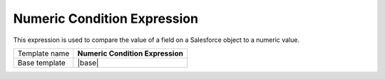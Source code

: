 Numeric Condition Expression
======================================

This expression is used to compare the value of a field on
a Salesforce object to a numeric value.

.. |base| replace:: :doc:`../../framework/filter-expressions/base-numeric-condition-expression`

+-----------------+-----------------------------------------------------------+
| Template name   | **Numeric Condition Expression**                          |
+-----------------+-----------------------------------------------------------+
| Base template   | |base|                                                    |
+-----------------+-----------------------------------------------------------+
